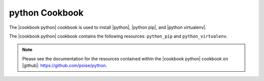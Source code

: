 =====================================================
python Cookbook
=====================================================

The |cookbook python| cookbook is used to install |python|, |python pip|, and |python virtualenv|.

The |cookbook python| cookbook contains the following resources: ``python_pip`` and ``python_virtualenv``.

.. note:: Please see the documentation for the resources contained within the |cookbook python| cookbook on |github|: https://github.com/poise/python.
